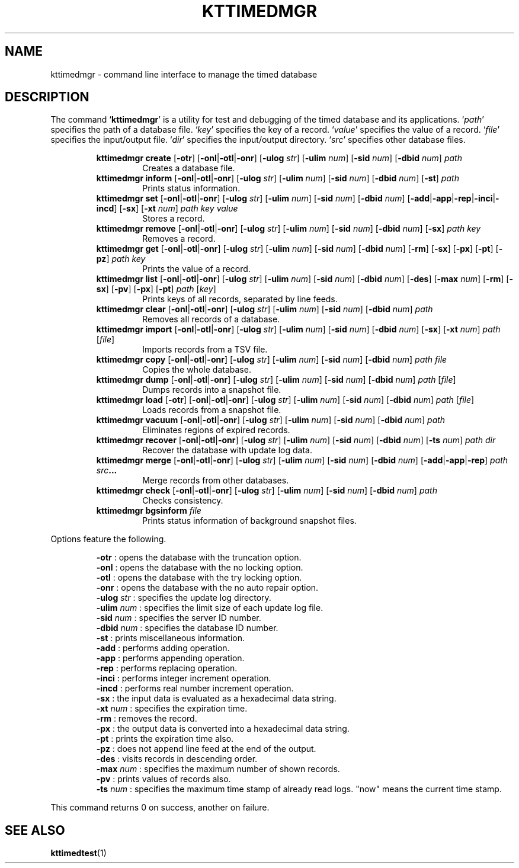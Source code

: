 .TH "KTTIMEDMGR" 1 "2012-05-25" "Man Page" "Kyoto Tycoon"

.SH NAME
kttimedmgr \- command line interface to manage the timed database

.SH DESCRIPTION
.PP
The command `\fBkttimedmgr\fR' is a utility for test and debugging of the timed database and its applications.  `\fIpath\fR' specifies the path of a database file.  `\fIkey\fR' specifies the key of a record.  `\fIvalue\fR' specifies the value of a record.  `\fIfile\fR' specifies the input/output file.  `\fIdir\fR' specifies the input/output directory.  `\fIsrc\fR' specifies other database files.
.PP
.RS
.br
\fBkttimedmgr create \fR[\fB\-otr\fR]\fB \fR[\fB\-onl\fR|\fB\-otl\fR|\fB\-onr\fR]\fB \fR[\fB\-ulog \fIstr\fB\fR]\fB \fR[\fB\-ulim \fInum\fB\fR]\fB \fR[\fB\-sid \fInum\fB\fR]\fB \fR[\fB\-dbid \fInum\fB\fR]\fB \fIpath\fB\fR
.RS
Creates a database file.
.RE
.br
\fBkttimedmgr inform \fR[\fB\-onl\fR|\fB\-otl\fR|\fB\-onr\fR]\fB \fR[\fB\-ulog \fIstr\fB\fR]\fB \fR[\fB\-ulim \fInum\fB\fR]\fB \fR[\fB\-sid \fInum\fB\fR]\fB \fR[\fB\-dbid \fInum\fB\fR]\fB \fR[\fB\-st\fR]\fB \fIpath\fB\fR
.RS
Prints status information.
.RE
.br
\fBkttimedmgr set \fR[\fB\-onl\fR|\fB\-otl\fR|\fB\-onr\fR]\fB \fR[\fB\-ulog \fIstr\fB\fR]\fB \fR[\fB\-ulim \fInum\fB\fR]\fB \fR[\fB\-sid \fInum\fB\fR]\fB \fR[\fB\-dbid \fInum\fB\fR]\fB \fR[\fB\-add\fR|\fB\-app\fR|\fB\-rep\fR|\fB\-inci\fR|\fB\-incd\fR]\fB \fR[\fB\-sx\fR]\fB \fR[\fB\-xt \fInum\fB\fR]\fB \fIpath\fB \fIkey\fB \fIvalue\fB\fR
.RS
Stores a record.
.RE
.br
\fBkttimedmgr remove \fR[\fB\-onl\fR|\fB\-otl\fR|\fB\-onr\fR]\fB \fR[\fB\-ulog \fIstr\fB\fR]\fB \fR[\fB\-ulim \fInum\fB\fR]\fB \fR[\fB\-sid \fInum\fB\fR]\fB \fR[\fB\-dbid \fInum\fB\fR]\fB \fR[\fB\-sx\fR]\fB \fIpath\fB \fIkey\fB\fR
.RS
Removes a record.
.RE
.br
\fBkttimedmgr get \fR[\fB\-onl\fR|\fB\-otl\fR|\fB\-onr\fR]\fB \fR[\fB\-ulog \fIstr\fB\fR]\fB \fR[\fB\-ulim \fInum\fB\fR]\fB \fR[\fB\-sid \fInum\fB\fR]\fB \fR[\fB\-dbid \fInum\fB\fR]\fB \fR[\fB\-rm\fR]\fB \fR[\fB\-sx\fR]\fB \fR[\fB\-px\fR]\fB \fR[\fB\-pt\fR]\fB \fR[\fB\-pz\fR]\fB \fIpath\fB \fIkey\fB\fR
.RS
Prints the value of a record.
.RE
.br
\fBkttimedmgr list \fR[\fB\-onl\fR|\fB\-otl\fR|\fB\-onr\fR]\fB \fR[\fB\-ulog \fIstr\fB\fR]\fB \fR[\fB\-ulim \fInum\fB\fR]\fB \fR[\fB\-sid \fInum\fB\fR]\fB \fR[\fB\-dbid \fInum\fB\fR]\fB \fR[\fB\-des\fR]\fB \fR[\fB\-max \fInum\fB\fR]\fB \fR[\fB\-rm\fR]\fB \fR[\fB\-sx\fR]\fB \fR[\fB\-pv\fR]\fB \fR[\fB\-px\fR]\fB \fR[\fB\-pt\fR]\fB \fIpath\fB \fR[\fB\fIkey\fB\fR]\fB\fR
.RS
Prints keys of all records, separated by line feeds.
.RE
.br
\fBkttimedmgr clear \fR[\fB\-onl\fR|\fB\-otl\fR|\fB\-onr\fR]\fB \fR[\fB\-ulog \fIstr\fB\fR]\fB \fR[\fB\-ulim \fInum\fB\fR]\fB \fR[\fB\-sid \fInum\fB\fR]\fB \fR[\fB\-dbid \fInum\fB\fR]\fB \fIpath\fB\fR
.RS
Removes all records of a database.
.RE
.br
\fBkttimedmgr import \fR[\fB\-onl\fR|\fB\-otl\fR|\fB\-onr\fR]\fB \fR[\fB\-ulog \fIstr\fB\fR]\fB \fR[\fB\-ulim \fInum\fB\fR]\fB \fR[\fB\-sid \fInum\fB\fR]\fB \fR[\fB\-dbid \fInum\fB\fR]\fB \fR[\fB\-sx\fR]\fB \fR[\fB\-xt \fInum\fB\fR]\fB \fIpath\fB \fR[\fB\fIfile\fB\fR]\fB\fR
.RS
Imports records from a TSV file.
.RE
.br
\fBkttimedmgr copy \fR[\fB\-onl\fR|\fB\-otl\fR|\fB\-onr\fR]\fB \fR[\fB\-ulog \fIstr\fB\fR]\fB \fR[\fB\-ulim \fInum\fB\fR]\fB \fR[\fB\-sid \fInum\fB\fR]\fB \fR[\fB\-dbid \fInum\fB\fR]\fB \fIpath\fB \fIfile\fB\fR
.RS
Copies the whole database.
.RE
.br
\fBkttimedmgr dump \fR[\fB\-onl\fR|\fB\-otl\fR|\fB\-onr\fR]\fB \fR[\fB\-ulog \fIstr\fB\fR]\fB \fR[\fB\-ulim \fInum\fB\fR]\fB \fR[\fB\-sid \fInum\fB\fR]\fB \fR[\fB\-dbid \fInum\fB\fR]\fB \fIpath\fB \fR[\fB\fIfile\fB\fR]\fB\fR
.RS
Dumps records into a snapshot file.
.RE
.br
\fBkttimedmgr load \fR[\fB\-otr\fR]\fB \fR[\fB\-onl\fR|\fB\-otl\fR|\fB\-onr\fR]\fB \fR[\fB\-ulog \fIstr\fB\fR]\fB \fR[\fB\-ulim \fInum\fB\fR]\fB \fR[\fB\-sid \fInum\fB\fR]\fB \fR[\fB\-dbid \fInum\fB\fR]\fB \fIpath\fB \fR[\fB\fIfile\fB\fR]\fB\fR
.RS
Loads records from a snapshot file.
.RE
.br
\fBkttimedmgr vacuum \fR[\fB\-onl\fR|\fB\-otl\fR|\fB\-onr\fR]\fB \fR[\fB\-ulog \fIstr\fB\fR]\fB \fR[\fB\-ulim \fInum\fB\fR]\fB \fR[\fB\-sid \fInum\fB\fR]\fB \fR[\fB\-dbid \fInum\fB\fR]\fB \fIpath\fB\fR
.RS
Eliminates regions of expired records.
.RE
.br
\fBkttimedmgr recover \fR[\fB\-onl\fR|\fB\-otl\fR|\fB\-onr\fR]\fB \fR[\fB\-ulog \fIstr\fB\fR]\fB \fR[\fB\-ulim \fInum\fB\fR]\fB \fR[\fB\-sid \fInum\fB\fR]\fB \fR[\fB\-dbid \fInum\fB\fR]\fB \fR[\fB\-ts \fInum\fB\fR]\fB \fIpath\fB \fIdir\fB\fR
.RS
Recover the database with update log data.
.RE
.br
\fBkttimedmgr merge \fR[\fB\-onl\fR|\fB\-otl\fR|\fB\-onr\fR]\fB \fR[\fB\-ulog \fIstr\fB\fR]\fB \fR[\fB\-ulim \fInum\fB\fR]\fB \fR[\fB\-sid \fInum\fB\fR]\fB \fR[\fB\-dbid \fInum\fB\fR]\fB \fR[\fB\-add\fR|\fB\-app\fR|\fB\-rep\fR]\fB \fIpath\fB \fIsrc\fB...\fR
.RS
Merge records from other databases.
.RE
.br
\fBkttimedmgr check \fR[\fB\-onl\fR|\fB\-otl\fR|\fB\-onr\fR]\fB \fR[\fB\-ulog \fIstr\fB\fR]\fB \fR[\fB\-ulim \fInum\fB\fR]\fB \fR[\fB\-sid \fInum\fB\fR]\fB \fR[\fB\-dbid \fInum\fB\fR]\fB \fIpath\fB\fR
.RS
Checks consistency.
.RE
.br
\fBkttimedmgr bgsinform \fIfile\fB\fR
.RS
Prints status information of background snapshot files.
.RE
.RE
.PP
Options feature the following.
.PP
.RS
\fB\-otr\fR : opens the database with the truncation option.
.br
\fB\-onl\fR : opens the database with the no locking option.
.br
\fB\-otl\fR : opens the database with the try locking option.
.br
\fB\-onr\fR : opens the database with the no auto repair option.
.br
\fB\-ulog \fIstr\fR\fR : specifies the update log directory.
.br
\fB\-ulim \fInum\fR\fR : specifies the limit size of each update log file.
.br
\fB\-sid \fInum\fR\fR : specifies the server ID number.
.br
\fB\-dbid \fInum\fR\fR : specifies the database ID number.
.br
\fB\-st\fR : prints miscellaneous information.
.br
\fB\-add\fR : performs adding operation.
.br
\fB\-app\fR : performs appending operation.
.br
\fB\-rep\fR : performs replacing operation.
.br
\fB\-inci\fR : performs integer increment operation.
.br
\fB\-incd\fR : performs real number increment operation.
.br
\fB\-sx\fR : the input data is evaluated as a hexadecimal data string.
.br
\fB\-xt \fInum\fR\fR : specifies the expiration time.
.br
\fB\-rm\fR : removes the record.
.br
\fB\-px\fR : the output data is converted into a hexadecimal data string.
.br
\fB\-pt\fR : prints the expiration time also.
.br
\fB\-pz\fR : does not append line feed at the end of the output.
.br
\fB\-des\fR : visits records in descending order.
.br
\fB\-max \fInum\fR\fR : specifies the maximum number of shown records.
.br
\fB\-pv\fR : prints values of records also.
.br
\fB\-ts \fInum\fR\fR : specifies the maximum time stamp of already read logs.  "now" means the current time stamp.
.br
.RE
.PP
This command returns 0 on success, another on failure.

.SH SEE ALSO
.PP
.BR kttimedtest (1)

